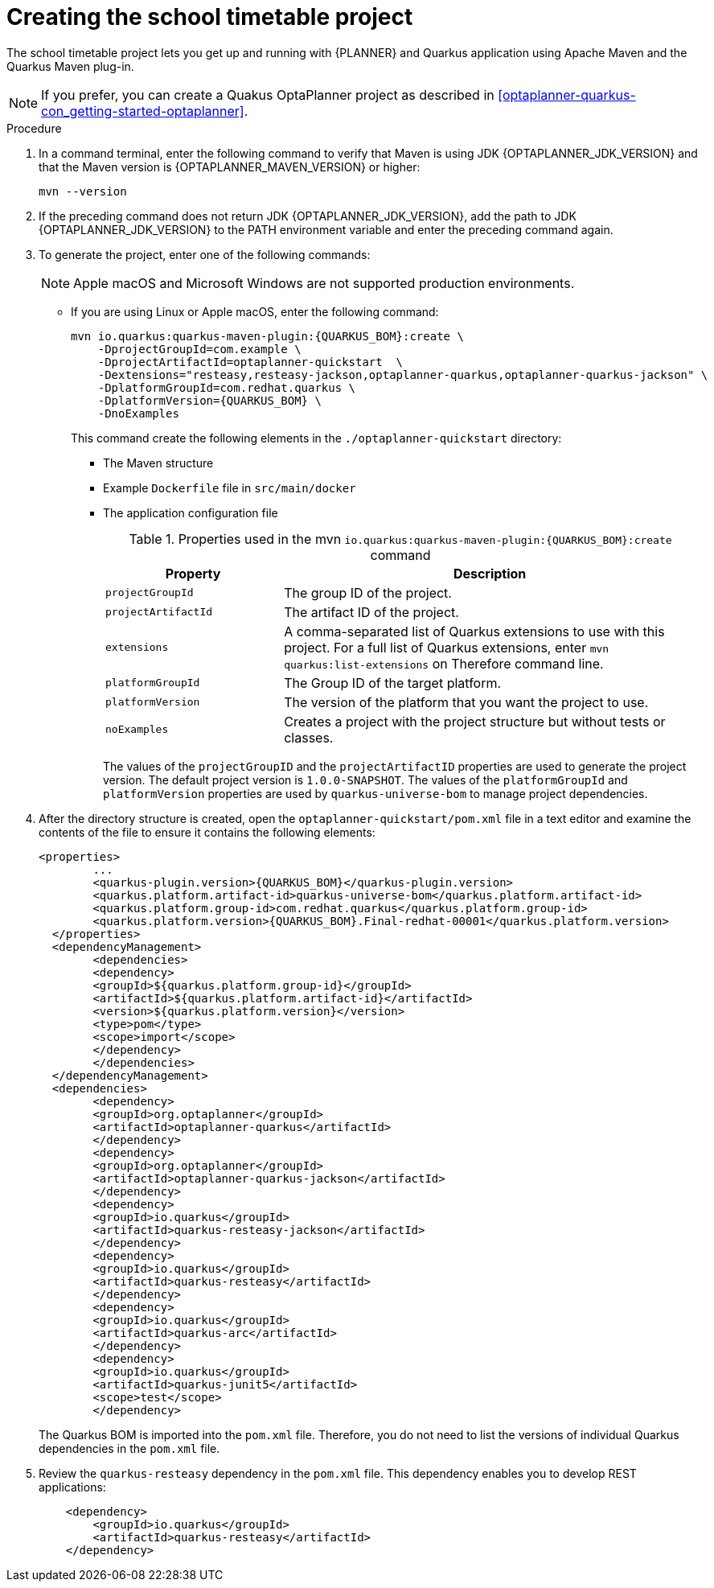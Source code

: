 [id='proc-quarkus-creating-proj_{context}']


= Creating the school timetable project

The school timetable project lets you get up and running with {PLANNER} and Quarkus application using Apache Maven and the Quarkus Maven plug-in.

NOTE: If you prefer, you can create a Quakus OptaPlanner project as described in xref:optaplanner-quarkus-con_getting-started-optaplanner[].

.Procedure

. In a command terminal, enter the following command to verify that Maven is using JDK {OPTAPLANNER_JDK_VERSION} and that the Maven version is  {OPTAPLANNER_MAVEN_VERSION} or higher:
+
[source]
----
mvn --version
----

. If the preceding command does not return JDK {OPTAPLANNER_JDK_VERSION}, add the path to JDK {OPTAPLANNER_JDK_VERSION} to the PATH environment variable and enter the preceding command again.

. To generate the project, enter one of the following commands:
+
NOTE: Apple macOS and Microsoft Windows are not supported production environments.
+
* If you are using Linux or Apple macOS, enter the following command:
+
[source,shell,subs=attributes+]
----
mvn io.quarkus:quarkus-maven-plugin:{QUARKUS_BOM}:create \
    -DprojectGroupId=com.example \
    -DprojectArtifactId=optaplanner-quickstart  \
    -Dextensions="resteasy,resteasy-jackson,optaplanner-quarkus,optaplanner-quarkus-jackson" \
    -DplatformGroupId=com.redhat.quarkus \
    -DplatformVersion={QUARKUS_BOM} \
    -DnoExamples
----
+
This command create the following elements in the `./optaplanner-quickstart` directory:
+
** The Maven structure
** Example `Dockerfile` file in `src/main/docker`
** The application configuration file
+
.Properties used in the mvn `io.quarkus:quarkus-maven-plugin:{QUARKUS_BOM}:create` command
[cols="30%,70%", options="header"]
|===
h| Property
h| Description

| `projectGroupId`
| The group ID of the project.

| `projectArtifactId`
| The artifact ID of the project.

| `extensions`
| A comma-separated list of Quarkus extensions to use with this project. For a full list of Quarkus extensions, enter `mvn quarkus:list-extensions` on Therefore command line.

| `platformGroupId`
| The Group ID of the target platform.

| `platformVersion`
| The version of the platform that you want the project to use.

| `noExamples`
| Creates a project with the project structure but without tests or classes.

|===
+
The values of the `projectGroupID` and the `projectArtifactID` properties are used to generate the project version. The default project version is `1.0.0-SNAPSHOT`. The values of the `platformGroupId` and `platformVersion` properties are used by `quarkus-universe-bom` to manage project dependencies.

. After the directory structure is created, open the `optaplanner-quickstart/pom.xml` file in a text editor and examine the contents of the file to ensure it contains the following elements:
//is this the correct path to the BOM?
+
[source,xml,subs=attributes+]
----
<properties>
	...
	<quarkus-plugin.version>{QUARKUS_BOM}</quarkus-plugin.version>
	<quarkus.platform.artifact-id>quarkus-universe-bom</quarkus.platform.artifact-id>
	<quarkus.platform.group-id>com.redhat.quarkus</quarkus.platform.group-id>
	<quarkus.platform.version>{QUARKUS_BOM}.Final-redhat-00001</quarkus.platform.version>
  </properties>
  <dependencyManagement>
	<dependencies>
  	<dependency>
    	<groupId>${quarkus.platform.group-id}</groupId>
    	<artifactId>${quarkus.platform.artifact-id}</artifactId>
    	<version>${quarkus.platform.version}</version>
    	<type>pom</type>
    	<scope>import</scope>
  	</dependency>
	</dependencies>
  </dependencyManagement>
  <dependencies>
	<dependency>
  	<groupId>org.optaplanner</groupId>
  	<artifactId>optaplanner-quarkus</artifactId>
	</dependency>
	<dependency>
  	<groupId>org.optaplanner</groupId>
  	<artifactId>optaplanner-quarkus-jackson</artifactId>
	</dependency>
	<dependency>
  	<groupId>io.quarkus</groupId>
  	<artifactId>quarkus-resteasy-jackson</artifactId>
	</dependency>
	<dependency>
  	<groupId>io.quarkus</groupId>
  	<artifactId>quarkus-resteasy</artifactId>
	</dependency>
	<dependency>
  	<groupId>io.quarkus</groupId>
  	<artifactId>quarkus-arc</artifactId>
	</dependency>
	<dependency>
  	<groupId>io.quarkus</groupId>
  	<artifactId>quarkus-junit5</artifactId>
  	<scope>test</scope>
	</dependency>
----
+
The Quarkus BOM is imported into the `pom.xml` file. Therefore, you do not need to list the versions of individual Quarkus dependencies in the `pom.xml` file.
. Review the `quarkus-resteasy` dependency in the `pom.xml` file. This dependency enables you to develop REST applications:
+
[source,xml]
----
    <dependency>
        <groupId>io.quarkus</groupId>
        <artifactId>quarkus-resteasy</artifactId>
    </dependency>
----
